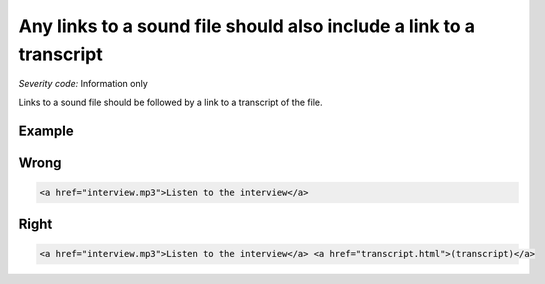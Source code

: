 ===============================
Any links to a sound file should also include a link to a transcript
===============================

*Severity code:* Information only

.. php:class:: aLinksToSoundFilesNeedTranscripts


Links to a sound file should be followed by a link to a transcript of the file.



Example
-------
Wrong
-----

.. code-block:: html

    <a href="interview.mp3">Listen to the interview</a>



Right
-----

.. code-block:: html

    <a href="interview.mp3">Listen to the interview</a> <a href="transcript.html">(transcript)</a>




